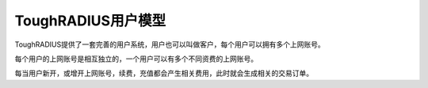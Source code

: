 ToughRADIUS用户模型
====================================

ToughRADIUS提供了一套完善的用户系统，用户也可以叫做客户，每个用户可以拥有多个上网账号。

每个用户的上网账号是相互独立的，一个用户可以有多个不同资费的上网账号。

每当用户新开，或增开上网账号，续费，充值都会产生相关费用，此时就会生成相关的交易订单。



